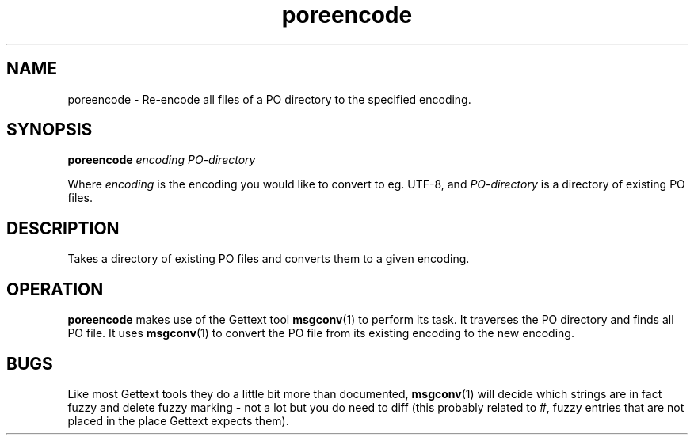 .TH poreencode 1 "Translate Toolkit 1.10.0" "" "Translate Toolkit 1.10.0"
.SH NAME
poreencode \- Re\-encode all files of a PO directory to the specified encoding.
.SH SYNOPSIS
\fBporeencode\fR \fIencoding\fR \fIPO-directory\fR
.P
Where \fIencoding\fR is the encoding you would like to convert to eg.
UTF-8, and \fIPO-directory\fR is a directory of existing PO files.
.SH DESCRIPTION
Takes a directory of existing PO files and converts them to a given
encoding.
.SH OPERATION
\fBporeencode\fR makes use of the Gettext tool \fBmsgconv\fR(1) to perform
its task. It traverses the PO directory and finds all PO file. It uses
\fBmsgconv\fR(1) to convert the PO file from its existing encoding to the
new encoding.
.SH BUGS
Like most Gettext tools they do a little bit more than documented,
\fBmsgconv\fR(1) will decide which strings are in fact fuzzy and delete
fuzzy marking - not a lot but you do need to diff (this probably related
to #, fuzzy entries that are not placed in the place Gettext expects
them).
